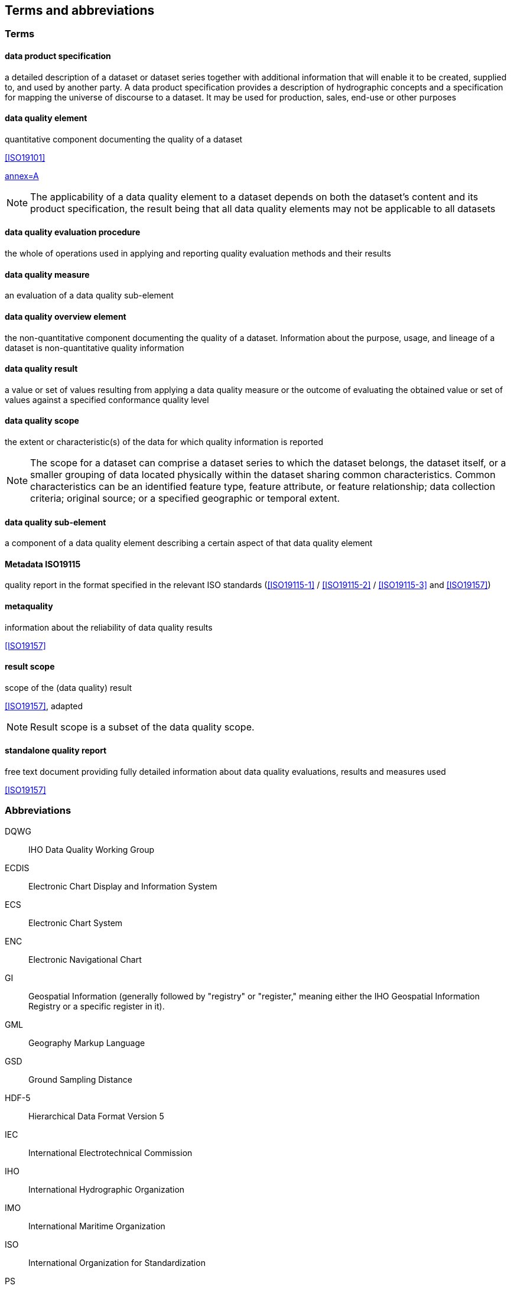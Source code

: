 [heading=terms and definitions]
== Terms and abbreviations

[[cls-C-4.1]]
=== Terms

==== data product specification

a detailed description of a dataset or dataset series together with additional
information that will enable it to be created, supplied to, and used by another
party. A data product specification provides a description of hydrographic concepts
and a specification for mapping the universe of discourse to a dataset. It may be
used for production, sales, end-use or other purposes

==== data quality element

quantitative component documenting the quality of a dataset

[.source]
<<ISO19101>>

[.source]
<<S100,annex=A>>

NOTE: The applicability of a data quality element to a dataset depends on both the
dataset's content and its product specification, the result being that all data
quality elements may not be applicable to all datasets

==== data quality evaluation procedure

the whole of operations used in applying and reporting quality evaluation methods
and their results

==== data quality measure

an evaluation of a data quality sub-element

==== data quality overview element

the non-quantitative component documenting the quality of a dataset. Information
about the purpose, usage, and lineage of a dataset is non-quantitative quality
information

==== data quality result

a value or set of values resulting from applying a data quality measure or the
outcome of evaluating the obtained value or set of values against a specified
conformance quality level

==== data quality scope

the extent or characteristic(s) of the data for which quality information is reported

NOTE: The scope for a dataset can comprise a dataset series to which the dataset
belongs, the dataset itself, or a smaller grouping of data located physically within
the dataset sharing common characteristics. Common characteristics can be an
identified feature type, feature attribute, or feature relationship; data collection
criteria; original source; or a specified geographic or temporal extent.

==== data quality sub-element

a component of a data quality element describing a certain aspect of that data
quality element

==== Metadata ISO19115

quality report in the format specified in the relevant ISO standards
(<<ISO19115-1>> / <<ISO19115-2>> / <<ISO19115-3>> and <<ISO19157>>)

==== metaquality

information about the reliability of data quality results

[.source]
<<ISO19157>>

==== result scope

scope of the (data quality) result

[.source]
<<ISO19157>>, adapted

NOTE: Result scope is a subset of the data quality scope.

==== standalone quality report

free text document providing fully detailed information about data quality
evaluations, results and measures used

[.source]
<<ISO19157>>

=== Abbreviations

DQWG:: IHO Data Quality Working Group

ECDIS:: Electronic Chart Display and Information System

ECS:: Electronic Chart System

ENC:: Electronic Navigational Chart

GI:: Geospatial Information (generally followed by "registry" or "register," meaning
either the IHO Geospatial Information Registry or a specific register in it).

GML:: Geography Markup Language

GSD:: Ground Sampling Distance

HDF-5:: Hierarchical Data Format Version 5

IEC:: International Electrotechnical Commission

IHO:: International Hydrographic Organization

IMO:: International Maritime Organization

ISO:: International Organization for Standardization

PS:: Product Specification

RMSE:: Root Mean Square Error

SD:: Standard Deviation

XML:: eXtensible Markup Language
